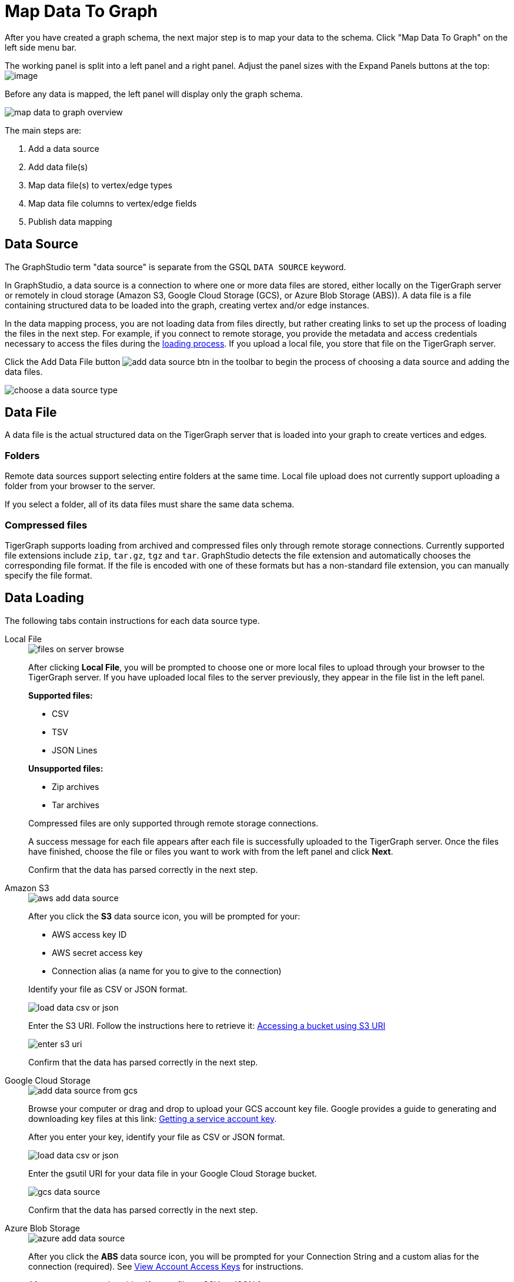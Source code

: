 = Map Data To Graph
:pp: {plus}{plus}
:experimental: true


After you have created a graph schema, the next major step is to map your data to the schema.
Click "Map Data To Graph" on the left side menu bar.


The working panel is split into a left panel and a right panel.
Adjust the panel sizes with the Expand Panels buttons at the top: image:split-view.png[image]

Before any data is mapped, the left panel will display only the graph schema.

image::map-data-to-graph-overview.png[]

The main steps are:

. Add a data source
. Add data file(s)
. Map data file(s) to vertex/edge types
. Map data file columns to vertex/edge fields
. Publish data mapping

== Data Source

The GraphStudio term "data source" is separate from the GSQL `DATA SOURCE` keyword.

In GraphStudio, a data source is a connection to where one or more data files are stored, either locally on the TigerGraph server or remotely in cloud storage (Amazon S3, Google Cloud Storage (GCS), or Azure Blob Storage (ABS)).
A data file is a file containing structured data to be loaded into the graph, creating vertex and/or edge instances.

In the data mapping process, you are not loading data from files directly, but rather creating links to set up the process of loading the files in the next step.
For example, if you connect to remote storage, you provide the metadata and access credentials necessary to access the files during the xref:load-data.adoc[loading process].
If you upload a local file, you store that file on the TigerGraph server.

Click the Add Data File button image:add_data_source_btn.png[] in the toolbar to begin the process of choosing a data source and adding the data files.

image::choose-a-data-source-type.png[]

== Data File

A data file is the actual structured data on the TigerGraph server that is loaded into your graph to create vertices and edges.

=== Folders

Remote data sources support selecting entire folders at the same time.
Local file upload does not currently support uploading a folder from your browser to the server.

If you select a folder, all of its data files must share the same data schema.

=== Compressed files

TigerGraph supports loading from archived and compressed files only through remote storage connections.
Currently supported file extensions include `zip`, `tar.gz`, `tgz` and `tar`.
GraphStudio detects the file extension and automatically chooses the corresponding file format.
If the file is encoded with one of these formats but has a non-standard file extension, you can manually specify the file format.

== Data Loading

The following tabs contain instructions for each data source type.

[tabs]
====
Local File::
+
--
image::files-on-server-browse.png[]

After clicking btn:[Local File], you will be prompted to choose one or more local files to upload through your browser to the TigerGraph server.
If you have uploaded local files to the server previously, they appear in the file list in the left panel.

*Supported files:*

* CSV
* TSV
* JSON Lines

*Unsupported files:*

* Zip archives
* Tar archives

Compressed files are only supported through remote storage connections.

A success message for each file appears after each file is successfully uploaded to the TigerGraph server.
Once the files have finished, choose the file or files you want to work with from the left panel and click btn:[Next].

Confirm that the data has parsed correctly in the next step.

--
Amazon S3::
+
--
image::aws-add-data-source.png[]

After you click the btn:[S3] data source icon, you will be prompted for your:

* AWS access key ID
* AWS secret access key
* Connection alias (a name for you to give to the connection)

Identify your file as CSV or JSON format.

image::load-data-csv-or-json.png[]

Enter the S3 URI. Follow the instructions here to retrieve it: link:https://docs.aws.amazon.com/AmazonS3/latest/userguide/access-bucket-intro.html#accessing-a-bucket-using-S3-format[Accessing a bucket using S3 URI]

image::enter-s3-uri.png[]

Confirm that the data has parsed correctly in the next step.
--
Google Cloud Storage::
+
--
image::add-data-source-from-gcs.png[]

Browse your computer or drag and drop to upload your GCS account key file.
Google provides a guide to generating and downloading key files at this link: link:https://cloud.google.com/iam/docs/creating-managing-service-account-keys#getting_a_service_account_key[Getting a service account key].

After you enter your key, identify your file as CSV or JSON format.

image::load-data-csv-or-json.png[]

Enter the gsutil URI for your data file in your Google Cloud Storage bucket.

image::gcs-data-source.png[]

Confirm that the data has parsed correctly in the next step.
--
Azure Blob Storage::
+
--
image::azure-add-data-source.png[]


After you click the btn:[ABS] data source icon, you will be prompted for your Connection String and a custom alias for the connection (required).
See link:https://learn.microsoft.com/en-us/azure/storage/common/storage-account-keys-manage?toc=%2Fazure%2Fstorage%2Fblobs%2Ftoc.json&tabs=azure-portal#view-account-access-keys[View Account Access Keys] for instructions.

After you enter your key, identify your file as CSV or JSON format.

image::load-data-csv-or-json.png[]

Enter the Blob URL.

image::azure-blob-url.png[]

Confirm that the data has parsed correctly in the next step.
--
====

== Confirm data parsing

Whether loading from a local file on the server or from a file connected from remote storage, the last step is to check over a preview of the parsed data.
In this example, the parser is working with a local file, but the process is identical for remote files as well.

image::examine-csv.png[]

=== CSV file parsing

If your data file is in tabular format, the parser splits each line into a series of _tokens_. If the parsing is not correct, choose a different option for the file format, delimiter, or end of line character.

The enclosing character is used to mark the boundaries of a token, overriding the delimiter character.
For example, if your delimiter is a comma, but you have commas in some strings, then you can define single or double quotes as the enclosing character to mark the endpoints of your string tokens.

It is not necessary for every token to have enclosing characters. The parser uses enclosing characters when it encounters them.

You can edit the header line of the parsing result to give each column a more intuitive name, since you will be referring to these names when loading data to the graph.
The header name is ignored during data loading.

=== JSON file parsing

GraphStudio supports loading files in JSON format as well as in CSV or TSV format.
Each line in the uploaded file must contain exactly one JSON object.

Similar to loading a CSV or TSV, you will first see a preview of the JSON file so that you can check the parsing.

After looking at the preview, you may edit the data key and data type for each of the JSON fields.

image::json-data-types.png[]

In this stage, you specify the data types for interpreting each JSON key as a potential object to load to a vertex or edge attribute.
Here, you can also delete any keys that you do not want to load.

Once you are satisfied with the file parsing configuration, click the btn:[ADD] button to add the data file into the left working panel.

=== Folder parsing


The folder preview, like the file preview, is limited to the first ten lines of uploaded data.
If a folder contains more than one file and the first file has more than ten lines, only the first ten lines of the first file will appear in the preview.

== Map data files to vertex type or edge type

In this step, you link (map) a data file to a target vertex type or edge type.
The mapping can be many-to-many, which means one data file can map to multiple vertex and/or edge types, and multiple data files can map to the same vertex or edge type.
Click the map data file to vertex or edge button image:map_file_to_ve.png[] to enter _map data file to vertex or edge_ mode.

First, click the data file icon.

image::Screen Shot 2019-05-16 at 1.05.30 PM.png[]

Next, click the target vertex type circle or edge type link to create a dashed link representing the mapping:

image::Screen Shot 2019-05-16 at 2.20.53 PM.png[]

A red hint appears if the target type has not yet received a mapping for its primary id(s).

== Map data columns to vertex or edge attributes

In this step, you link particular columns of a data file to particular ids or attributes of a vertex type or edge type.

First, choose one data mapping from one data file to one vertex or edge type (represented as a dashed green link on the left working panel).

When selected, the dashed line becomes orange (active), and the right working panel will show two tables with the data file and target vertex or edge fields.

image::1.png[]

Drag and drop from the left table to the right table to map the attributes to a target field.
The left table contains the CSV columns or JSON keys.
The target field is either an attribute of the vertex/edge, a primary id for a vertex, or a source and target id for an edge.

A green arrow appears to show the mapping.

image::3.png[]

Repeat as needed to create all the mappings for this table-to-vertex/edge pair. Since many-to-one mapping is allowed, it is not necessary for one table to provide a mapping for every field in the target vertex/edge.

[NOTE]
Data must be loaded for all Discriminator attributes on an edge.
Edges cannot have Discriminator attributes with no data loaded to them.

=== Advanced data transformation

See the page on xref:data-transformation.adoc[] for information about making changes to the data during the loading process.

Data transformation includes token functions, data filtering (equivalent to a WHERE clause during data loading), and mapping data to Map type attributes.

=== Auto mapping

If the data file columns and the vertex/edge attributes have very similar names (only capitalization and hyphen differences), click the auto mapping button image:auto_mapping_btn.png[].
All matching or similar columns will be mapped automatically.


=== Undo and redo

You can undo or redo changes by clicking the Back or Forward buttons in the toolbar:  image:redo_undo_btn.png[image].
The whole history since the time you entered the Map Data To Graph page is recorded.

=== Delete options

In the Map Data To Graph page, you can delete anything that you added, including data files, mapping between files and vertices/edges, mapping between data columns and vertex/edge attributes, and token functions.
Choose what you want to delete, then click the delete
button  image:delete_btn.png[image] . Press the
"Shift" key to select multiple icons you want to delete. Note that you
cannot delete vertex or edge types in this page.


For example, to delete a data file mapping, select the dashed green link(s) between the data file and the vertex/edge
type, then click the delete button.

image:screen-shot-2019-05-16-at-2.36.18-pm.png[image]


If you remove a file from the server, you also need to manually remove data mapping using that file.
Otherwise, a "file not on server" error will be triggered when loading data.

[[publish-data-mapping]]
== Publish data mapping

Once you are satisfied with the data loading procedure, click the publish button image:publish_btn.png[image] to publish it to the TigerGraph system.
It takes a few seconds to publish each data file mapping.
